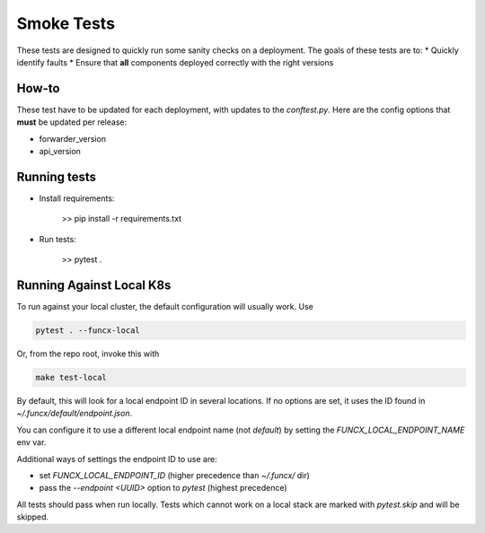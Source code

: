 Smoke Tests
===========

These tests are designed to quickly run some sanity checks on a deployment.
The goals of these tests are to:
* Quickly identify faults
* Ensure that **all** components deployed correctly with the right versions

How-to
------

These test have to be updated for each deployment, with updates to the `conftest.py`.
Here are the config options that **must** be updated per release:

* forwarder_version
* api_version

Running tests
-------------

* Install requirements:

     >> pip install -r requirements.txt

* Run tests:

     >> pytest .

Running Against Local K8s
-------------------------

To run against your local cluster, the default configuration will usually work.
Use

.. code-block:: bash

    pytest . --funcx-local

Or, from the repo root, invoke this with

.. code-block:: bash

    make test-local

By default, this will look for a local endpoint ID in several locations. If no
options are set, it uses the ID found in `~/.funcx/default/endpoint.json`.

You can configure it to use a different local endpoint name (not `default`) by
setting the `FUNCX_LOCAL_ENDPOINT_NAME` env var.

Additional ways of settings the endpoint ID to use are:

- set `FUNCX_LOCAL_ENDPOINT_ID` (higher precedence than `~/.funcx/` dir)

- pass the `--endpoint <UUID>` option to `pytest` (highest precedence)

All tests should pass when run locally. Tests which cannot work on a local
stack are marked with `pytest.skip` and will be skipped.
